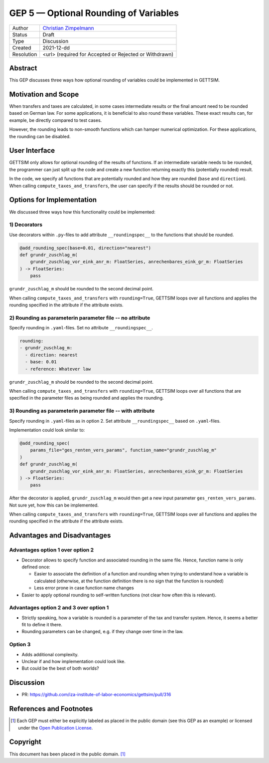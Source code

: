 =============================================
GEP 5 — Optional Rounding of Variables
=============================================

+------------+------------------------------------------------------------------+
| Author     | `Christian Zimpelmann <https://github.com/ChristianZimpelmann>`_ |
+------------+------------------------------------------------------------------+
| Status     | Draft                                                            |
+------------+------------------------------------------------------------------+
| Type       | Discussion                                                       |
+------------+------------------------------------------------------------------+
| Created    | 2021-12-dd                                                       |
+------------+------------------------------------------------------------------+
| Resolution | <url> (required for Accepted or Rejected or Withdrawn)           |
+------------+------------------------------------------------------------------+



Abstract
--------

This GEP discusses three ways how optional rounding of variables could be implemented
in GETTSIM.


Motivation and Scope
--------------------

When transfers and taxes are calculated, in some cases intermediate results or the
final amount need to be rounded based on German law. For some applications, it is
beneficial to also round these variables. These exact results can, for example, be
directly compared to test cases.

However, the rounding leads to non-smooth functions which can hamper numerical
optimization. For these applications, the rounding can be disabled.

User Interface
--------------
GETTSIM only allows for optional rounding of the results of functions. If an
intermediate variable needs to be rounded, the programmer can just split up the code
and create a new function returning exactly this (potentially rounded) result.

In the code, we specify all functions that are potentially rounded and how they are
rounded (``base`` and ``direction``). When calling ``compute_taxes_and_transfers``, the
user can specify if the results should be rounded or not.

Options for Implementation
--------------------------

We discussed three ways how this functionality could be implemented:

1) Decorators
~~~~~~~~~~~~~

Use decorators within ``.py``-files to add attribute ``__roundingspec__`` to the
functions that should be rounded.

.. code-block:: python

       @add_rounding_spec(base=0.01, direction="nearest")
       def grundr_zuschlag_m(
           grundr_zuschlag_vor_eink_anr_m: FloatSeries, anrechenbares_eink_gr_m: FloatSeries
       ) -> FloatSeries:
           pass

``grundr_zuschlag_m`` should be rounded to the second decimal point.

When calling ``compute_taxes_and_transfers`` with ``rounding=True``, GETTSIM loops over
all functions and applies the rounding specified in the attribute if the attribute
exists.

2) Rounding as parameterin parameter file -- no attribute
~~~~~~~~~~~~~~~~~~~~~~~~~~~~~~~~~~~~~~~~~~~~~~~~~~~~~~~~~

Specify rounding in ``.yaml``-files. Set no attribute ``__roundingspec__``.

.. code-block:: yaml

       rounding:
       - grundr_zuschlag_m:
         - direction: nearest
         - base: 0.01
         - reference: Whatever law

``grundr_zuschlag_m`` should be rounded to the second decimal point.

When calling ``compute_taxes_and_transfers`` with ``rounding=True``, GETTSIM loops over
all functions that are specified in the parameter files as being rounded and applies
the rounding.

3) Rounding as parameterin parameter file -- with attribute
~~~~~~~~~~~~~~~~~~~~~~~~~~~~~~~~~~~~~~~~~~~~~~~~~~~~~~~~~~~

Specify rounding in ``.yaml``-files as in option 2. Set attribute ``__roundingspec__``
based on ``.yaml``-files.

Implementation could look similar to:

.. code-block:: python

       @add_rounding_spec(
           params_file="ges_renten_vers_params", function_name="grundr_zuschlag_m"
       )
       def grundr_zuschlag_m(
           grundr_zuschlag_vor_eink_anr_m: FloatSeries, anrechenbares_eink_gr_m: FloatSeries
       ) -> FloatSeries:
           pass

After the decorator is applied, ``grundr_zuschlag_m`` would then get a new input
parameter ``ges_renten_vers_params``. Not sure yet, how this can be implemented.

When calling ``compute_taxes_and_transfers`` with ``rounding=True``, GETTSIM loops over
all functions and applies the rounding specified in the attribute if the attribute
exists.


Advantages and Disadvantages
----------------------------

Advantages option 1 over option 2
~~~~~~~~~~~~~~~~~~~~~~~~~~~~~~~~~~~~~~~

*  Decorator allows to specify function and associated rounding in the same file.
   Hence, function name is only defined once:

   *  Easier to associate the definition of a function and rounding when trying to
      understand how a variable is calculated (otherwise, at the function definition
      there is no sign that the function is rounded)
   *  Less error prone in case function name changes

*  Easier to apply optional rounding to self-written functions (not clear how often
   this is relevant).

Advantages option 2 and 3 over option 1
~~~~~~~~~~~~~~~~~~~~~~~~~~~~~~~~~~~~~~~

- Strictly speaking, how a variable is rounded is a parameter of the tax and transfer
  system. Hence, it seems a better fit to define it there.
- Rounding parameters can be changed, e.g. if they change over time in the law.

Option 3
~~~~~~~~~~~~~~~~~~~~~

- Adds additional complexity.
- Unclear if and how implementation could look like.
- But could be the best of both worlds?



Discussion
----------

- PR: https://github.com/iza-institute-of-labor-economics/gettsim/pull/316


References and Footnotes
------------------------

.. [1] Each GEP must either be explicitly labeled as placed in the public domain (see
       this GEP as an example) or licensed under the `Open Publication License`_.

.. _Open Publication License: https://www.opencontent.org/openpub/

.. _#general/geps: https://gettsim.zulipchat.com/#narrow/stream/212222-general/topic/GEPs


Copyright
---------

This document has been placed in the public domain. [1]_
